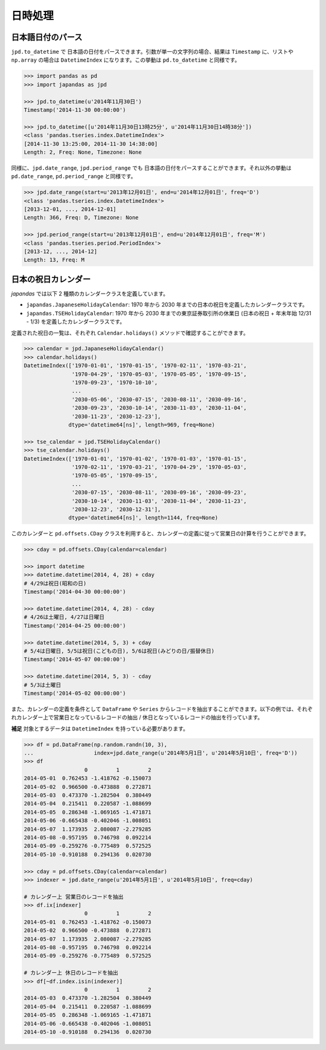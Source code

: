 
日時処理
========

日本語日付のパース
------------------

``jpd.to_datetime`` で 日本語の日付をパースできます。引数が単一の文字列の場合、結果は ``Timestamp`` に、リストや ``np.array`` の場合は ``DatetimeIndex`` になります。この挙動は ``pd.to_datetime`` と同様です。

.. code-block:: python

    >>> import pandas as pd
    >>> import japandas as jpd

    >>> jpd.to_datetime(u'2014年11月30日')
    Timestamp('2014-11-30 00:00:00')

    >>> jpd.to_datetime([u'2014年11月30日13時25分', u'2014年11月30日14時38分'])
    <class 'pandas.tseries.index.DatetimeIndex'>
    [2014-11-30 13:25:00, 2014-11-30 14:38:00]
    Length: 2, Freq: None, Timezone: None


同様に、``jpd.date_range``, ``jpd.period_range`` でも 日本語の日付をパースすることができます。それ以外の挙動は ``pd.date_range``, ``pd.period_range`` と同様です。

.. code-block:: python

    >>> jpd.date_range(start=u'2013年12月01日', end=u'2014年12月01日', freq='D')
    <class 'pandas.tseries.index.DatetimeIndex'>
    [2013-12-01, ..., 2014-12-01]
    Length: 366, Freq: D, Timezone: None

    >>> jpd.period_range(start=u'2013年12月01日', end=u'2014年12月01日', freq='M')
    <class 'pandas.tseries.period.PeriodIndex'>
    [2013-12, ..., 2014-12]
    Length: 13, Freq: M


日本の祝日カレンダー
--------------------

`japandas` では以下 2 種類のカレンダークラスを定義しています。

- ``japandas.JapaneseHolidayCalendar``: 1970 年から 2030 年までの日本の祝日を定義したカレンダークラスです。
- ``japandas.TSEHolidayCalendar``: 1970 年から 2030 年までの東京証券取引所の休業日 (日本の祝日 + 年末年始 12/31 - 1/3) を定義したカレンダークラスです。

定義された祝日の一覧は、それぞれ ``Calendar.holidays()`` メソッドで確認することができます。

.. code-block:: python

    >>> calendar = jpd.JapaneseHolidayCalendar()
    >>> calendar.holidays()
    DatetimeIndex(['1970-01-01', '1970-01-15', '1970-02-11', '1970-03-21',
                   '1970-04-29', '1970-05-03', '1970-05-05', '1970-09-15',
                   '1970-09-23', '1970-10-10',
                   ...
                   '2030-05-06', '2030-07-15', '2030-08-11', '2030-09-16',
                   '2030-09-23', '2030-10-14', '2030-11-03', '2030-11-04',
                   '2030-11-23', '2030-12-23'],
                  dtype='datetime64[ns]', length=969, freq=None)

    >>> tse_calendar = jpd.TSEHolidayCalendar()
    >>> tse_calendar.holidays()
    DatetimeIndex(['1970-01-01', '1970-01-02', '1970-01-03', '1970-01-15',
                   '1970-02-11', '1970-03-21', '1970-04-29', '1970-05-03',
                   '1970-05-05', '1970-09-15',
                   ...
                   '2030-07-15', '2030-08-11', '2030-09-16', '2030-09-23',
                   '2030-10-14', '2030-11-03', '2030-11-04', '2030-11-23',
                   '2030-12-23', '2030-12-31'],
                  dtype='datetime64[ns]', length=1144, freq=None)


このカレンダーと ``pd.offsets.CDay`` クラスを利用すると、カレンダーの定義に従って営業日の計算を行うことができます。

.. code-block:: python

    >>> cday = pd.offsets.CDay(calendar=calendar)

    >>> import datetime
    >>> datetime.datetime(2014, 4, 28) + cday
    # 4/29は祝日(昭和の日)
    Timestamp('2014-04-30 00:00:00')

    >>> datetime.datetime(2014, 4, 28) - cday
    # 4/26は土曜日, 4/27は日曜日
    Timestamp('2014-04-25 00:00:00')

    >>> datetime.datetime(2014, 5, 3) + cday
    # 5/4は日曜日, 5/5は祝日(こどもの日), 5/6は祝日(みどりの日/振替休日)
    Timestamp('2014-05-07 00:00:00')

    >>> datetime.datetime(2014, 5, 3) - cday
    # 5/3は土曜日
    Timestamp('2014-05-02 00:00:00')


また、カレンダーの定義を条件として ``DataFrame`` や ``Series`` からレコードを抽出することができます。以下の例では、それぞれカレンダー上で営業日となっているレコードの抽出 / 休日となっているレコードの抽出を行っています。

**補足** 対象とするデータは ``DatetimeIndex`` を持っている必要があります。

.. code-block:: python

    >>> df = pd.DataFrame(np.random.randn(10, 3),
    ...                   index=jpd.date_range(u'2014年5月1日', u'2014年5月10日', freq='D'))
    >>> df
                       0         1         2
    2014-05-01  0.762453 -1.418762 -0.150073
    2014-05-02  0.966500 -0.473888  0.272871
    2014-05-03  0.473370 -1.282504  0.380449
    2014-05-04  0.215411  0.220587 -1.088699
    2014-05-05  0.286348 -1.069165 -1.471871
    2014-05-06 -0.665438 -0.402046 -1.008051
    2014-05-07  1.173935  2.080087 -2.279285
    2014-05-08 -0.957195  0.746798  0.092214
    2014-05-09 -0.259276 -0.775489  0.572525
    2014-05-10 -0.910188  0.294136  0.020730

    >>> cday = pd.offsets.CDay(calendar=calendar)
    >>> indexer = jpd.date_range(u'2014年5月1日', u'2014年5月10日', freq=cday)

    # カレンダー上 営業日のレコードを抽出
    >>> df.ix[indexer]
                       0         1         2
    2014-05-01  0.762453 -1.418762 -0.150073
    2014-05-02  0.966500 -0.473888  0.272871
    2014-05-07  1.173935  2.080087 -2.279285
    2014-05-08 -0.957195  0.746798  0.092214
    2014-05-09 -0.259276 -0.775489  0.572525

    # カレンダー上 休日のレコードを抽出
    >>> df[~df.index.isin(indexer)]
                       0         1         2
    2014-05-03  0.473370 -1.282504  0.380449
    2014-05-04  0.215411  0.220587 -1.088699
    2014-05-05  0.286348 -1.069165 -1.471871
    2014-05-06 -0.665438 -0.402046 -1.008051
    2014-05-10 -0.910188  0.294136  0.020730

